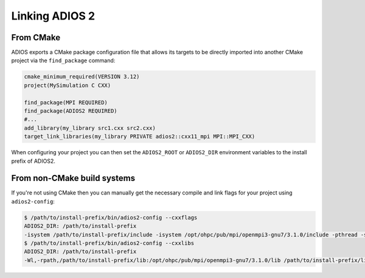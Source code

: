 ###############
Linking ADIOS 2
###############

**********
From CMake
**********

ADIOS exports a CMake package configuration file that allows its targets to be directly imported into another CMake project via the ``find_package`` command:

.. code-block:: cmake

    cmake_minimum_required(VERSION 3.12)
    project(MySimulation C CXX)

    find_package(MPI REQUIRED)
    find_package(ADIOS2 REQUIRED)
    #...
    add_library(my_library src1.cxx src2.cxx)
    target_link_libraries(my_library PRIVATE adios2::cxx11_mpi MPI::MPI_CXX)

When configuring your project you can then set the ``ADIOS2_ROOT`` or ``ADIOS2_DIR`` environment variables to the install prefix of ADIOS2.

****************************
From non-CMake build systems
****************************

If you're not using CMake then you can manually get the necessary compile and link flags for your project using ``adios2-config``:

.. code-block:: bash

    $ /path/to/install-prefix/bin/adios2-config --cxxflags
    ADIOS2_DIR: /path/to/install-prefix
    -isystem /path/to/install-prefix/include -isystem /opt/ohpc/pub/mpi/openmpi3-gnu7/3.1.0/include -pthread -std=gnu++11
    $ /path/to/install-prefix/bin/adios2-config --cxxlibs
    ADIOS2_DIR: /path/to/install-prefix
    -Wl,-rpath,/path/to/install-prefix/lib:/opt/ohpc/pub/mpi/openmpi3-gnu7/3.1.0/lib /path/to/install-prefix/lib/libadios2.so.2.4.0 -pthread -Wl,-rpath -Wl,/opt/ohpc/pub/mpi/openmpi3-gnu7/3.1.0/lib -Wl,--enable-new-dtags -pthread /opt/ohpc/pub/mpi/openmpi3-gnu7/3.1.0/lib/libmpi.so -Wl,-rpath-link,/path/to/install-prefix/lib
